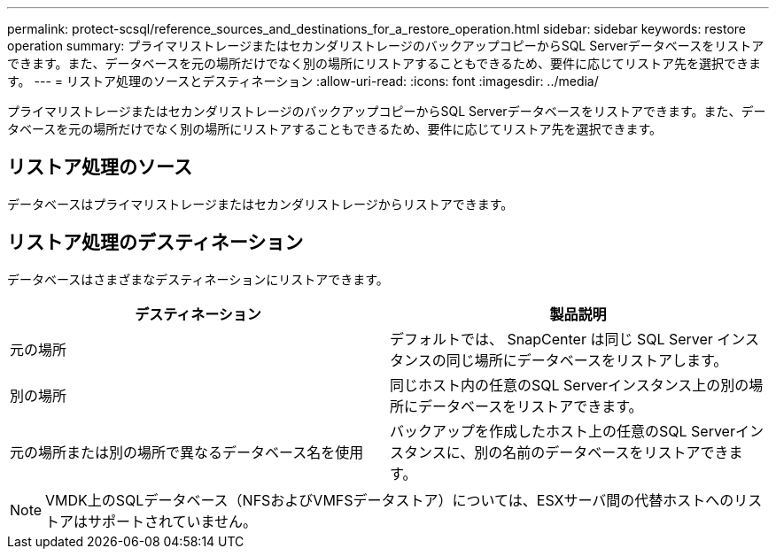 ---
permalink: protect-scsql/reference_sources_and_destinations_for_a_restore_operation.html 
sidebar: sidebar 
keywords: restore operation 
summary: プライマリストレージまたはセカンダリストレージのバックアップコピーからSQL Serverデータベースをリストアできます。また、データベースを元の場所だけでなく別の場所にリストアすることもできるため、要件に応じてリストア先を選択できます。 
---
= リストア処理のソースとデスティネーション
:allow-uri-read: 
:icons: font
:imagesdir: ../media/


[role="lead"]
プライマリストレージまたはセカンダリストレージのバックアップコピーからSQL Serverデータベースをリストアできます。また、データベースを元の場所だけでなく別の場所にリストアすることもできるため、要件に応じてリストア先を選択できます。



== リストア処理のソース

データベースはプライマリストレージまたはセカンダリストレージからリストアできます。



== リストア処理のデスティネーション

データベースはさまざまなデスティネーションにリストアできます。

|===
| デスティネーション | 製品説明 


 a| 
元の場所
 a| 
デフォルトでは、 SnapCenter は同じ SQL Server インスタンスの同じ場所にデータベースをリストアします。



 a| 
別の場所
 a| 
同じホスト内の任意のSQL Serverインスタンス上の別の場所にデータベースをリストアできます。



 a| 
元の場所または別の場所で異なるデータベース名を使用
 a| 
バックアップを作成したホスト上の任意のSQL Serverインスタンスに、別の名前のデータベースをリストアできます。

|===

NOTE: VMDK上のSQLデータベース（NFSおよびVMFSデータストア）については、ESXサーバ間の代替ホストへのリストアはサポートされていません。
